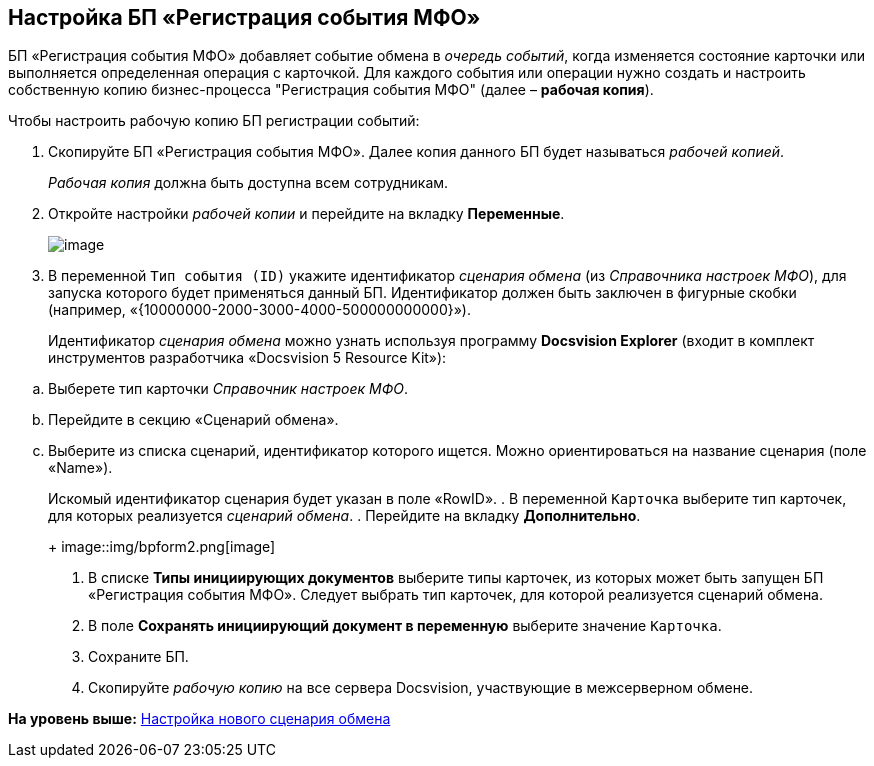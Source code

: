 [[ariaid-title1]]
== Настройка БП «Регистрация события МФО»

БП «Регистрация события МФО» добавляет событие обмена в [.dfn .term]_очередь событий_, когда изменяется состояние карточки или выполняется определенная операция с карточкой. Для каждого события или операции нужно создать и настроить собственную копию бизнес-процесса "Регистрация события МФО" (далее – [.keyword]*рабочая копия*).

Чтобы настроить рабочую копию БП регистрации событий:

. Скопируйте БП «Регистрация события МФО». Далее копия данного БП будет называться [.dfn .term]_рабочей копией_.
+
[.dfn .term]_Рабочая копия_ должна быть доступна всем сотрудникам.
. Откройте настройки [.dfn .term]_рабочей копии_ и перейдите на вкладку [.keyword .wintitle]*Переменные*.
+
image::img/bpform1.png[image]
. В переменной `Тип события (ID)` укажите идентификатор [.dfn .term]_сценария обмена_ (из [.dfn .term]_Справочника настроек МФО_), для запуска которого будет применяться данный БП. Идентификатор должен быть заключен в фигурные скобки (например, «\{10000000-2000-3000-4000-500000000000}»).
+
Идентификатор [.dfn .term]_сценария обмена_ можно узнать используя программу [.keyword]*Docsvision Explorer* (входит в комплект инструментов разработчика «Docsvision 5 Resource Kit»):

[loweralpha]
.. Выберете тип карточки [.dfn .term]_Справочник настроек МФО_.
.. Перейдите в секцию «Сценарий обмена».
.. Выберите из списка сценарий, идентификатор которого ищется. Можно ориентироваться на название сценария (поле «Name»).
+
Искомый идентификатор сценария будет указан в поле «RowID».
. В переменной `Карточка` выберите тип карточек, для которых реализуется [.dfn .term]_сценарий обмена_.
. Перейдите на вкладку [.keyword .wintitle]*Дополнительно*.
+
image::img/bpform2.png[image]
. В списке [.ph .uicontrol]*Типы инициирующих документов* выберите типы карточек, из которых может быть запущен БП «Регистрация события МФО». Следует выбрать тип карточек, для которой реализуется сценарий обмена.
. В поле [.ph .uicontrol]*Сохранять инициирующий документ в переменную* выберите значение `Карточка`.
. Сохраните БП.
. Скопируйте [.dfn .term]_рабочую копию_ на все сервера Docsvision, участвующие в межсерверном обмене.

*На уровень выше:* xref:../topics/HowNewConfig.adoc[Настройка нового сценария обмена]
